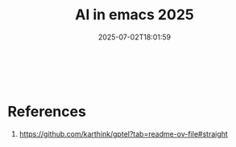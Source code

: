 #+title: AI in emacs 2025
#+date: 2025-07-02T18:01:59
#+draft: true

#+begin_src emacs-lisp-mode
  

#+end_src
* References

1. https://github.com/karthink/gptel?tab=readme-ov-file#straight

# Local Variables:
# eval: (add-hook 'after-save-hook (lambda ()(org-babel-tangle)) nil t)
# End:
